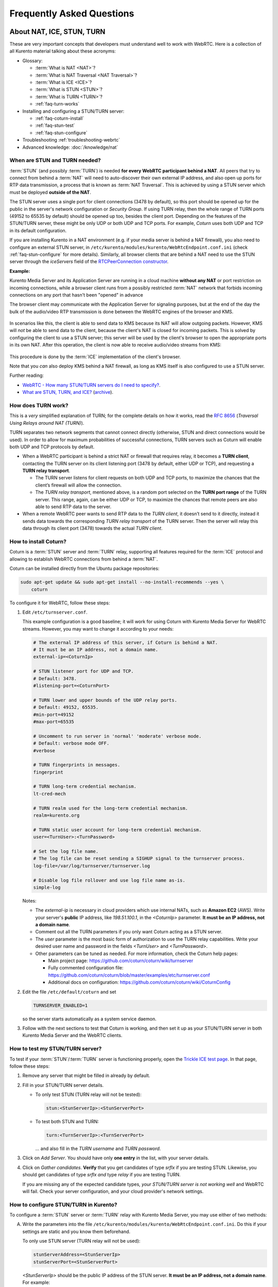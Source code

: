 ==========================
Frequently Asked Questions
==========================

.. _faq-nat-ice-stun-turn:

About NAT, ICE, STUN, TURN
==========================

These are very important concepts that developers must understand well to work with WebRTC. Here is a collection of all Kurento material talking about these acronyms:

* Glossary:

  - :term:`What is NAT <NAT>`?
  - :term:`What is NAT Traversal <NAT Traversal>`?
  - :term:`What is ICE <ICE>`?
  - :term:`What is STUN <STUN>`?
  - :term:`What is TURN <TURN>`?
  - :ref:`faq-turn-works`

* Installing and configuring a STUN/TURN server:

  - :ref:`faq-coturn-install`
  - :ref:`faq-stun-test`
  - :ref:`faq-stun-configure`

* Troubleshooting :ref:`troubleshooting-webrtc`
* Advanced knowledge: :doc:`/knowledge/nat`



.. _faq-stun-needed:

When are STUN and TURN needed?
------------------------------

:term:`STUN` (and possibly :term:`TURN`) is needed **for every WebRTC participant behind a NAT**. All peers that try to connect from behind a :term:`NAT` will need to auto-discover their own external IP address, and also open up ports for RTP data transmission, a process that is known as :term:`NAT Traversal`. This is achieved by using a STUN server which must be deployed **outside of the NAT**.

The STUN server uses a single port for client connections (3478 by default), so this port should be opened up for the public in the server's network configuration or *Security Group*. If using TURN relay, then the whole range of TURN ports (49152 to 65535 by default) should be opened up too, besides the client port. Depending on the features of the STUN/TURN server, these might be only UDP or both UDP and TCP ports. For example, *Coturn* uses both UDP and TCP in its default configuration.

If you are installing Kurento in a NAT environment (e.g. if your media server is behind a NAT firewall), you also need to configure an external STUN server, in ``/etc/kurento/modules/kurento/WebRtcEndpoint.conf.ini`` (check :ref:`faq-stun-configure` for more details). Similarly, all browser clients that are behind a NAT need to use the STUN server through the *iceServers* field of the `RTCPeerConnection constructor <https://developer.mozilla.org/en-US/docs/Web/API/RTCPeerConnection/RTCPeerConnection>`__.

**Example:**

Kurento Media Server and its Application Server are running in a cloud machine **without any NAT** or port restriction on incoming connections, while a browser client runs from a possibly restricted :term:`NAT` network that forbids incoming connections on any port that hasn't been "opened" in advance

The browser client may communicate with the Application Server for signaling purposes, but at the end of the day the bulk of the audio/video RTP transmission is done between the WebRTC engines of the browser and KMS.

.. figure:: /images/faq-stun-1.png
   :align:  center
   :alt:    NAT client without STUN

In scenarios like this, the client is able to send data to KMS because its NAT will allow outgoing packets. However, KMS will *not* be able to send data to the client, because the client's NAT is closed for incoming packets. This is solved by configuring the client to use a STUN server; this server will be used by the client's browser to open the appropriate ports in its own NAT. After this operation, the client is now able to receive audio/video streams from KMS:

.. figure:: /images/faq-stun-2.png
   :align:  center
   :alt:    NAT client with STUN

This procedure is done by the :term:`ICE` implementation of the client's browser.

Note that you *can* also deploy KMS behind a NAT firewall, as long as KMS itself is also configured to use a STUN server.

Further reading:

* `WebRTC - How many STUN/TURN servers do I need to specify? <https://stackoverflow.com/questions/23292520/webrtc-how-many-stun-turn-servers-do-i-need-to-specify/23307588#23307588>`__.
* `What are STUN, TURN, and ICE? <https://www.twilio.com/docs/stun-turn/faq#faq-what-is-nat>`__ (`archive <https://web.archive.org/web/20181009181338/https://www.twilio.com/docs/stun-turn/faq>`__).



.. _faq-turn-works:

How does TURN work?
-------------------

This is a *very* simplified explanation of TURN; for the complete details on how it works, read the :rfc:`8656` (*Traversal Using Relays around NAT (TURN)*).

TURN separates two network segments that cannot connect directly (otherwise, STUN and direct connections would be used). In order to allow for maximum probabilities of successful connections, TURN servers such as Coturn will enable both UDP and TCP protocols by default.

* When a WebRTC participant is behind a strict NAT or firewall that requires relay, it becomes a **TURN client**, contacting the TURN server on its client listening port (3478 by default, either UDP or TCP), and requesting a **TURN relay transport**.

  - The TURN server listens for client requests on both UDP and TCP ports, to maximize the chances that the client’s firewall will allow the connection.

  - The *TURN relay transport*, mentioned above, is a random port selected on the **TURN port range** of the TURN server. This range, again, can be either UDP or TCP, to maximize the chances that remote peers are also able to send RTP data to the server.

* When a remote WebRTC peer wants to send RTP data to the *TURN client*, it doesn’t send to it directly, instead it sends data towards the corresponding *TURN relay transport* of the TURN server. Then the server will relay this data through its client port (3478) towards the actual *TURN client*.



.. _faq-coturn-install:

How to install Coturn?
----------------------

Coturn is a :term:`STUN` server and :term:`TURN` relay, supporting all features required for the :term:`ICE` protocol and allowing to establish WebRTC connections from behind a :term:`NAT`.

Coturn can be installed directly from the Ubuntu package repositories:

.. code-block:: console

   sudo apt-get update && sudo apt-get install --no-install-recommends --yes \
       coturn

To configure it for WebRTC, follow these steps:

1. Edit ``/etc/turnserver.conf``.

   This example configuration is a good baseline; it will work for using Coturn with Kurento Media Server for WebRTC streams. However, you may want to change it according to your needs:

   .. code-block:: text

      # The external IP address of this server, if Coturn is behind a NAT.
      # It must be an IP address, not a domain name.
      external-ip=<CoturnIp>

      # STUN listener port for UDP and TCP.
      # Default: 3478.
      #listening-port=<CoturnPort>

      # TURN lower and upper bounds of the UDP relay ports.
      # Default: 49152, 65535.
      #min-port=49152
      #max-port=65535

      # Uncomment to run server in 'normal' 'moderate' verbose mode.
      # Default: verbose mode OFF.
      #verbose

      # TURN fingerprints in messages.
      fingerprint

      # TURN long-term credential mechanism.
      lt-cred-mech

      # TURN realm used for the long-term credential mechanism.
      realm=kurento.org

      # TURN static user account for long-term credential mechanism.
      user=<TurnUser>:<TurnPassword>

      # Set the log file name.
      # The log file can be reset sending a SIGHUP signal to the turnserver process.
      log-file=/var/log/turnserver/turnserver.log

      # Disable log file rollover and use log file name as-is.
      simple-log

   Notes:

   - The *external-ip* is necessary in cloud providers which use internal NATs, such as **Amazon EC2** (AWS). Write your server's **public** IP address, like *198.51.100.1*, in the *<CoturnIp>* parameter. **It must be an IP address, not a domain name**.

   - Comment out all the TURN parameters if you only want Coturn acting as a STUN server.

   - The *user* parameter is the most basic form of authorization to use the TURN relay capabilities. Write your desired user name and password in the fields *<TurnUser>* and *<TurnPassword>*.

   - Other parameters can be tuned as needed. For more information, check the Coturn help pages:

     - Main project page: https://github.com/coturn/coturn/wiki/turnserver
     - Fully commented configuration file: https://github.com/coturn/coturn/blob/master/examples/etc/turnserver.conf
     - Additional docs on configuration: https://github.com/coturn/coturn/wiki/CoturnConfig

2. Edit the file ``/etc/default/coturn`` and set

   .. code-block:: console

      TURNSERVER_ENABLED=1

   so the server starts automatically as a system service daemon.

3. Follow with the next sections to test that Coturn is working, and then set it up as your STUN/TURN server in both Kurento Media Server and the WebRTC clients.



.. _faq-stun-test:

How to test my STUN/TURN server?
--------------------------------

To test if your :term:`STUN`/:term:`TURN` server is functioning properly, open the `Trickle ICE test page <https://webrtc.github.io/samples/src/content/peerconnection/trickle-ice/>`__. In that page, follow these steps:

1. Remove any server that might be filled in already by default.

2. Fill in your STUN/TURN server details.

   - To only test STUN (TURN relay will not be tested):

     .. code-block:: text

        stun:<StunServerIp>:<StunServerPort>

   - To test both STUN and TURN:

     .. code-block:: text

        turn:<TurnServerIp>:<TurnServerPort>

     ... and also fill in the *TURN username* and *TURN password*.

3. Click on *Add Server*. You should have only **one entry** in the list, with your server details.

4. Click on *Gather candidates*. **Verify** that you get candidates of type *srflx* if you are testing STUN. Likewise, you should get candidates of type *srflx* *and* type *relay* if you are testing TURN.

   If you are missing any of the expected candidate types, *your STUN/TURN server is not working well* and WebRTC will fail. Check your server configuration, and your cloud provider's network settings.



.. _faq-stun-configure:

How to configure STUN/TURN in Kurento?
--------------------------------------

To configure a :term:`STUN` server or :term:`TURN` relay with Kurento Media Server, you may use either of two methods:

A. Write the parameters into the file ``/etc/kurento/modules/kurento/WebRtcEndpoint.conf.ini``. Do this if your settings are static and you know them beforehand.

   To only use STUN server (TURN relay will not be used):

   .. code-block:: text

      stunServerAddress=<StunServerIp>
      stunServerPort=<StunServerPort>

   *<StunServerIp>* should be the public IP address of the STUN server. **It must be an IP address, not a domain name**. For example:

   .. code-block:: text

      stunServerAddress=198.51.100.1
      stunServerPort=3478

   To use both STUN server and TURN relay:

   .. code-block:: text

      turnURL=<TurnUser>:<TurnPassword>@<TurnServerIp>:<TurnServerPort>

   *<TurnServerIp>* should be the public IP address of the TURN relay. **It must be an IP address, not a domain name**. For example:

   .. code-block:: text

      turnURL=myuser:mypassword@198.51.100.1:3478

B. Use the API methods to set the parameters dynamically. Do this if your STUN server details are not known beforehand, or if your TURN credentials are generated on runtime:

   To only use STUN server (TURN relay will not be used):

   .. code-block:: text

      setStunServerAddress("<StunServerIp>");
      setStunServerPort(<StunServerPort>);

   Kurento Client API docs: `Java <https://doc-kurento.readthedocs.io/en/latest/_static/client-javadoc/org/kurento/client/WebRtcEndpoint.html#setStunServerAddress-java.lang.String->`__, `JavaScript <https://doc-kurento.readthedocs.io/en/latest/_static/client-jsdoc/module-elements.WebRtcEndpoint.html#setStunServerAddress>`__.

   To use both STUN server and TURN relay:

   .. code-block:: text

      setTurnUrl("<TurnUser>:<TurnPassword>@<TurnServerIp>:<TurnServerPort>");

   Kurento Client API docs: `Java <https://doc-kurento.readthedocs.io/en/latest/_static/client-javadoc/org/kurento/client/WebRtcEndpoint.html#setTurnUrl-java.lang.String->`__, `JavaScript <https://doc-kurento.readthedocs.io/en/latest/_static/client-jsdoc/module-elements.WebRtcEndpoint.html#setTurnUrl>`__.

.. note::

   **You don't need to configure both STUN and TURN**, because TURN already includes STUN functionality.

The following ports should be open in the firewall or your cloud provider *Security Group*:

- **<CoturnPort>** (Default: 3478) UDP & TCP, unless you disable either UDP or TCP in Coturn (for example, with ``no-tcp``).
- **49152 to 65535** UDP & TCP: As per :rfc:`8656`, this port range will be used by a TURN relay to exchange media by default. These ports can be changed using Coturn's ``min-port`` and ``max-port`` parameters. Again, you can disable using either TCP or UDP for the relay port range (for example, with ``no-tcp-relay``).

.. note::

   **Port ranges do NOT need to match between Coturn and Kurento Media Server**.

   If you happen to deploy both Coturn and KMS in the same machine, we recommend that their port ranges do not overlap.

When you are done, (re)start both Coturn and Kurento servers:

.. code-block:: console

   sudo service coturn restart
   sudo service kurento-media-server restart



How many Media Pipelines do I need for my Application?
======================================================

A Pipeline is a top-level container that handles every resource that should be able to achieve any kind of interaction with each other. Media Elements can only communicate when they are part of the same Pipeline. Different Pipelines in the server are independent, so they do not share audio, video, data or events.

99% times, this translates to using 1 Pipeline object for each "room"-like videoconference. It doesn't matter if there is 1 single presenter and N viewers ("one-to-many"), or if there are N participants Skype-style ("many-to-many"), all of them are managed by the same Pipeline. So, most actual real-world applications would only ever create 1 Pipeline, because that's good enough for most needs.

A good heuristic is that you will need one Pipeline per each set of communicating partners in a channel, and one Endpoint in this Pipeline per audio/video streams exchanged with a participant.



How many Endpoints do I need?
=============================

Your application will need to create at least one Endpoint for each media stream flowing to (or from) each participant. You might actually need more, if the streams are to be recorded or if streams are being duplicated for other purposes.



Which participant corresponds to which Endpoint?
================================================

The Kurento API offers no way to get application-level semantic attributes stored in a Media Element. However, the application developer can maintain a HashMap or equivalent data structure, storing the Endpoint identifiers (which are plain strings) to whatever application information is desired, such as the names of the participants.
